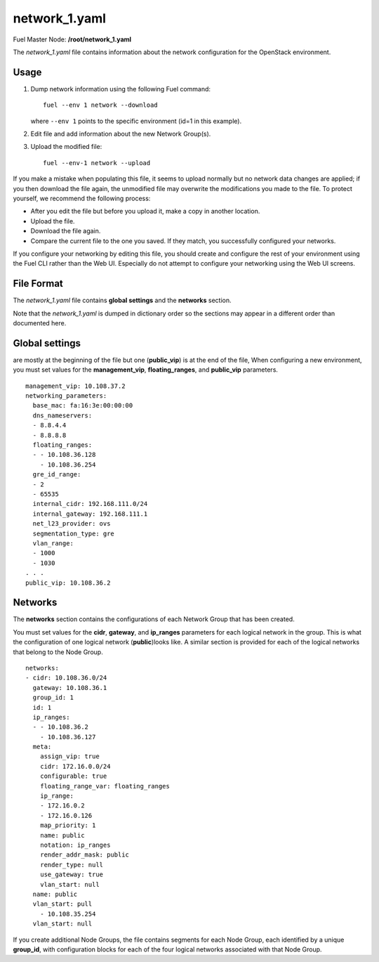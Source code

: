 
.. raw:: pdf

   PageBreak


.. _network-1-yaml-ref:

network_1.yaml
--------------

Fuel Master Node:
**/root/network_1.yaml**

The *network_1.yaml* file contains information about the network configuration
for the OpenStack environment.

Usage
+++++

#. Dump network information using the following Fuel command:

   ::

       fuel --env 1 network --download

   where ``--env 1`` points to the specific environment
   (id=1 in this example).


#. Edit file and add information about the new Network Group(s).


#. Upload the modified file:
   ::

     fuel --env-1 network --upload

If you make a mistake when populating this file,
it seems to upload normally
but no network data changes are applied;
if you then download the file again,
the unmodified file may overwrite
the modifications you made to the file.
To protect yourself,
we recommend the following process:

- After you edit the file but before you upload it,
  make a copy in another location.
- Upload the file.
- Download the file again.
- Compare the current file to the one you saved.
  If they match, you successfully configured your networks.

If you configure your networking by editing this file,
you should create and configure the rest of your environment
using the Fuel CLI rather than the Web UI.
Especially do not attempt to configure your networking
using the Web UI screens.

File Format
+++++++++++

The *network_1.yaml* file contains
**global settings** and the **networks** section.

Note that the  *network_1.yaml* is dumped in dictionary order
so the sections may appear in a different order than
documented here.

Global settings
+++++++++++++++
are mostly at the beginning of the file
but one (**public_vip**) is at the end of the file,
When configuring a new environment,
you must set values for the **management_vip**,
**floating_ranges**, and **public_vip** parameters.

::

   management_vip: 10.108.37.2
   networking_parameters:
     base_mac: fa:16:3e:00:00:00
     dns_nameservers:
     - 8.8.4.4
     - 8.8.8.8
     floating_ranges:
     - - 10.108.36.128
       - 10.108.36.254
     gre_id_range:
     - 2
     - 65535
     internal_cidr: 192.168.111.0/24
     internal_gateway: 192.168.111.1
     net_l23_provider: ovs
     segmentation_type: gre
     vlan_range:
     - 1000
     - 1030
   . . .
   public_vip: 10.108.36.2

Networks
++++++++

The **networks** section contains the configurations
of each Network Group that has been created.

You must set values for
the **cidr**, **gateway**, and **ip_ranges** parameters
for each logical network in the group.
This is what the configuration of one logical network (**public**)looks like.
A similar section is provided for each of the
logical networks that belong to the Node Group.

::

    networks:
    - cidr: 10.108.36.0/24
      gateway: 10.108.36.1
      group_id: 1
      id: 1
      ip_ranges:
      - - 10.108.36.2
        - 10.108.36.127
      meta:
        assign_vip: true
        cidr: 172.16.0.0/24
        configurable: true
        floating_range_var: floating_ranges
        ip_range:
        - 172.16.0.2
        - 172.16.0.126
        map_priority: 1
        name: public
        notation: ip_ranges
        render_addr_mask: public
        render_type: null
        use_gateway: true
        vlan_start: null
      name: public
      vlan_start: pull
        - 10.108.35.254
      vlan_start: null


If you create additional Node Groups,
the file contains segments for each Node Group,
each identified by a unique **group_id**,
with configuration blocks for each
of the four logical networks associated with that Node Group.



